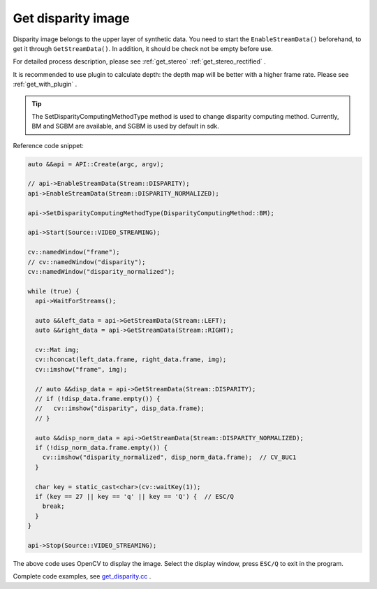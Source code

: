 .. _get_disparity:

Get disparity image
===================

Disparity image belongs to the upper layer of synthetic data. You need to start the ``EnableStreamData()`` beforehand, to get it through ``GetStreamData()``. In addition, it should be check not be empty before use.

For detailed process description, please see :ref:`get_stereo` :ref:`get_stereo_rectified` .

It is recommended to use plugin to calculate depth: the depth map will be better with a higher frame rate. Please see :ref:`get_with_plugin` .

.. tip::
  The SetDisparityComputingMethodType method is used to change disparity computing method. Currently, BM and SGBM are available, and SGBM is used by default in sdk.

Reference code snippet:

.. code-block:: c++

  auto &&api = API::Create(argc, argv);

  // api->EnableStreamData(Stream::DISPARITY);
  api->EnableStreamData(Stream::DISPARITY_NORMALIZED);

  api->SetDisparityComputingMethodType(DisparityComputingMethod::BM);

  api->Start(Source::VIDEO_STREAMING);

  cv::namedWindow("frame");
  // cv::namedWindow("disparity");
  cv::namedWindow("disparity_normalized");

  while (true) {
    api->WaitForStreams();

    auto &&left_data = api->GetStreamData(Stream::LEFT);
    auto &&right_data = api->GetStreamData(Stream::RIGHT);

    cv::Mat img;
    cv::hconcat(left_data.frame, right_data.frame, img);
    cv::imshow("frame", img);

    // auto &&disp_data = api->GetStreamData(Stream::DISPARITY);
    // if (!disp_data.frame.empty()) {
    //   cv::imshow("disparity", disp_data.frame);
    // }

    auto &&disp_norm_data = api->GetStreamData(Stream::DISPARITY_NORMALIZED);
    if (!disp_norm_data.frame.empty()) {
      cv::imshow("disparity_normalized", disp_norm_data.frame);  // CV_8UC1
    }

    char key = static_cast<char>(cv::waitKey(1));
    if (key == 27 || key == 'q' || key == 'Q') {  // ESC/Q
      break;
    }
  }

  api->Stop(Source::VIDEO_STREAMING);

The above code uses OpenCV to display the image. Select the display window, press ``ESC/Q`` to exit in the program.

Complete code examples, see `get_disparity.cc <https://github.com/slightech/MYNT-EYE-S-SDK/blob/master/samples/tutorials/data/get_disparity.cc>`_ .

